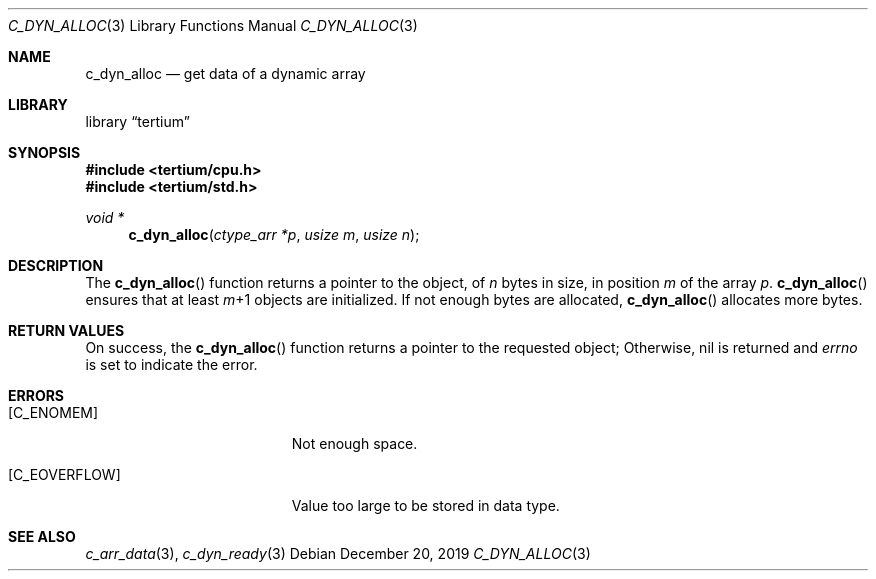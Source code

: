 .Dd December 20, 2019
.Dt C_DYN_ALLOC 3
.Os
.Sh NAME
.Nm c_dyn_alloc
.Nd get data of a dynamic array
.Sh LIBRARY
.Lb tertium
.Sh SYNOPSIS
.In tertium/cpu.h
.In tertium/std.h
.Ft void *
.Fn c_dyn_alloc "ctype_arr *p" "usize m" "usize n"
.Sh DESCRIPTION
The
.Fn c_dyn_alloc
function returns a pointer to the object, of
.Fa n
bytes in size, in position
.Fa m
of the array
.Fa p .
.Fn c_dyn_alloc
ensures that at least
.Fa m Ns \+1
objects are initialized.
If not enough bytes are allocated,
.Fn c_dyn_alloc
allocates more bytes.
.Sh RETURN VALUES
On success, the
.Fn c_dyn_alloc
function returns a pointer to the requested object;
Otherwise, nil is returned and
.Va errno
is set to indicate the error.
.Sh ERRORS
.Bl -tag -width Er
.It Bq Er C_ENOMEM
Not enough space.
.It Bq Er C_EOVERFLOW
Value too large to be stored in data type.
.El
.Sh SEE ALSO
.Xr c_arr_data 3 ,
.Xr c_dyn_ready 3
